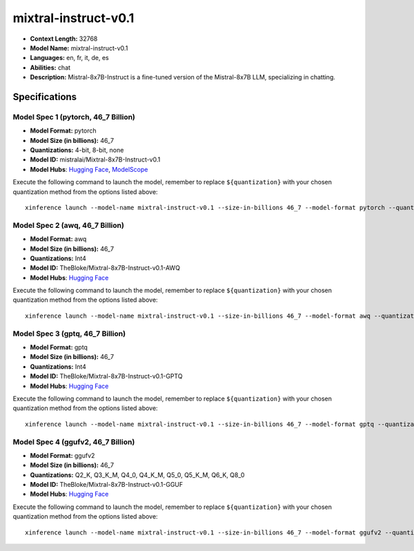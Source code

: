 .. _models_llm_mixtral-instruct-v0.1:

========================================
mixtral-instruct-v0.1
========================================

- **Context Length:** 32768
- **Model Name:** mixtral-instruct-v0.1
- **Languages:** en, fr, it, de, es
- **Abilities:** chat
- **Description:** Mistral-8x7B-Instruct is a fine-tuned version of the Mistral-8x7B LLM, specializing in chatting.

Specifications
^^^^^^^^^^^^^^


Model Spec 1 (pytorch, 46_7 Billion)
++++++++++++++++++++++++++++++++++++++++

- **Model Format:** pytorch
- **Model Size (in billions):** 46_7
- **Quantizations:** 4-bit, 8-bit, none
- **Model ID:** mistralai/Mixtral-8x7B-Instruct-v0.1
- **Model Hubs**:  `Hugging Face <https://huggingface.co/mistralai/Mixtral-8x7B-Instruct-v0.1>`__, `ModelScope <https://modelscope.cn/models/AI-ModelScope/Mixtral-8x7B-Instruct-v0.1>`__

Execute the following command to launch the model, remember to replace ``${quantization}`` with your
chosen quantization method from the options listed above::

   xinference launch --model-name mixtral-instruct-v0.1 --size-in-billions 46_7 --model-format pytorch --quantization ${quantization}


Model Spec 2 (awq, 46_7 Billion)
++++++++++++++++++++++++++++++++++++++++

- **Model Format:** awq
- **Model Size (in billions):** 46_7
- **Quantizations:** Int4
- **Model ID:** TheBloke/Mixtral-8x7B-Instruct-v0.1-AWQ
- **Model Hubs**:  `Hugging Face <https://huggingface.co/TheBloke/Mixtral-8x7B-Instruct-v0.1-AWQ>`__

Execute the following command to launch the model, remember to replace ``${quantization}`` with your
chosen quantization method from the options listed above::

   xinference launch --model-name mixtral-instruct-v0.1 --size-in-billions 46_7 --model-format awq --quantization ${quantization}


Model Spec 3 (gptq, 46_7 Billion)
++++++++++++++++++++++++++++++++++++++++

- **Model Format:** gptq
- **Model Size (in billions):** 46_7
- **Quantizations:** Int4
- **Model ID:** TheBloke/Mixtral-8x7B-Instruct-v0.1-GPTQ
- **Model Hubs**:  `Hugging Face <https://huggingface.co/TheBloke/Mixtral-8x7B-Instruct-v0.1-GPTQ>`__

Execute the following command to launch the model, remember to replace ``${quantization}`` with your
chosen quantization method from the options listed above::

   xinference launch --model-name mixtral-instruct-v0.1 --size-in-billions 46_7 --model-format gptq --quantization ${quantization}


Model Spec 4 (ggufv2, 46_7 Billion)
++++++++++++++++++++++++++++++++++++++++

- **Model Format:** ggufv2
- **Model Size (in billions):** 46_7
- **Quantizations:** Q2_K, Q3_K_M, Q4_0, Q4_K_M, Q5_0, Q5_K_M, Q6_K, Q8_0
- **Model ID:** TheBloke/Mixtral-8x7B-Instruct-v0.1-GGUF
- **Model Hubs**:  `Hugging Face <https://huggingface.co/TheBloke/Mixtral-8x7B-Instruct-v0.1-GGUF>`__

Execute the following command to launch the model, remember to replace ``${quantization}`` with your
chosen quantization method from the options listed above::

   xinference launch --model-name mixtral-instruct-v0.1 --size-in-billions 46_7 --model-format ggufv2 --quantization ${quantization}

